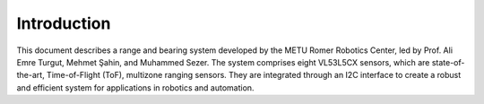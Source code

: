 ==============
Introduction
==============

This document describes a range and bearing system developed by the METU Romer Robotics Center, led by Prof. Ali Emre Turgut, Mehmet Şahin, and Muhammed Sezer. The system comprises eight VL53L5CX sensors, which are state-of-the-art, Time-of-Flight (ToF), multizone ranging sensors. They are integrated through an I2C interface to create a robust and efficient system for applications in robotics and automation.
